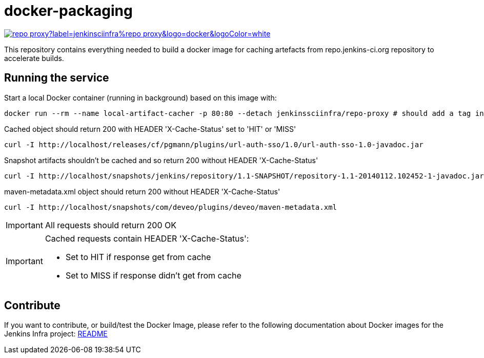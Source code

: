 = docker-packaging

image:https://img.shields.io/docker/pulls/jenkinsciinfra/repo-proxy?label=jenkinsciinfra%repo-proxy&logo=docker&logoColor=white[link="https://hub.docker.com/r/jenkinsciinfra/repo-proxy"]

This repository contains everything needed to build a docker image for caching artefacts from repo.jenkins-ci.org repository to accelerate builds.

== Running the service

Start a local Docker container (running in background) based on this image with:

[source,bash]
----
docker run --rm --name local-artifact-cacher -p 80:80 --detach jenkinssciinfra/repo-proxy # should add a tag in production
----

Cached object should return 200 with HEADER 'X-Cache-Status' set to 'HIT' or 'MISS'

[source,bash]
----
curl -I http://localhost/releases/cf/pgmann/plugins/url-auth-sso/1.0/url-auth-sso-1.0-javadoc.jar
----

Snapshot artifacts shouldn't be cached and so return 200 without HEADER 'X-Cache-Status'

[source,bash]
----
curl -I http://localhost/snapshots/jenkins/repository/1.1-SNAPSHOT/repository-1.1-20140112.102452-1-javadoc.jar
----

maven-metadata.xml object should return 200 without HEADER 'X-Cache-Status'

[source,bash]
--
curl -I http://localhost/snapshots/com/deveo/plugins/deveo/maven-metadata.xml
--


[IMPORTANT]
All requests should return 200 OK

[IMPORTANT]
--
Cached requests contain HEADER 'X-Cache-Status':

* Set to HIT if response get from cache
* Set to MISS if response didn't get from cache
--

== Contribute

If you want to contribute, or build/test the Docker Image, please refer to the following documentation about Docker images for the Jenkins Infra project: link:https://github.com/jenkins-infra/pipeline-library/blob/master/resources/io/jenkins/infra/docker/README.adoc[README]
